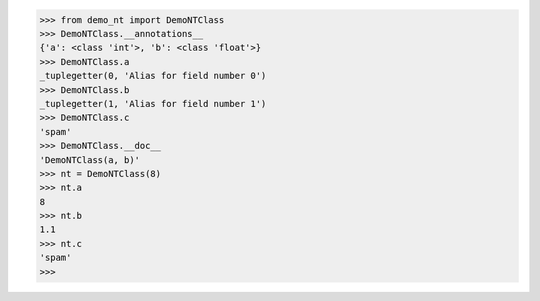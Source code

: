 >>> from demo_nt import DemoNTClass
>>> DemoNTClass.__annotations__
{'a': <class 'int'>, 'b': <class 'float'>}
>>> DemoNTClass.a
_tuplegetter(0, 'Alias for field number 0')
>>> DemoNTClass.b
_tuplegetter(1, 'Alias for field number 1')
>>> DemoNTClass.c
'spam'
>>> DemoNTClass.__doc__
'DemoNTClass(a, b)'
>>> nt = DemoNTClass(8)
>>> nt.a
8
>>> nt.b
1.1
>>> nt.c
'spam'
>>>